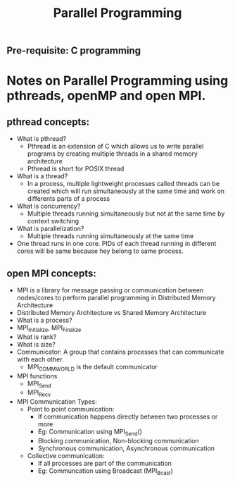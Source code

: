 #+title: Parallel Programming
** Pre-requisite: C programming

* Notes on Parallel Programming using pthreads, openMP and open MPI.

** pthread concepts:
   - What is pthread?
     - Pthread is an extension of C which allows us to write parallel programs by creating multiple threads in a shared memory architecture
     - Pthread is short for POSIX thread
   - What is a thread?
     - In a process, multiple lightweight processes called threads can be created which will run simultaneously at the same time and work on differents parts of a process 
   - What is concurrency?
     - Multiple threads running simultaneously but not at the same time by context switching
   - What is parallelization?
     - Multiple threads running simultaneously at the same time   
   - One thread runs in one core. PIDs of each thread running in different cores will be same because hey belong to same process.

** open MPI concepts:
   - MPI is a library for message passing or communication between nodes/cores to perform parallel programming in Distributed Memory Architecture
   - Distributed Memory Architecture vs Shared Memory Architecture
   - What is a process?
   - MPI_Initialize, MPI_Finalize
   - What is rank?
   - What is size?
   - Communicator: A group that contains processes that can communicate with each other. 
     - MPI_COMM_WORLD is the default communicator
   - MPI functions
     - MPI_Send
     - MPI_Recv
   - MPI Communication Types:
     - Point to point communication:
       - If communication happens directly between two processes or more
       - Eg: Communication using MPI_Send() 
       - Blocking communication, Non-blocking communication
       - Synchronous communication, Asynchronous communication 
     - Collective communication:  
       - If all processes are part of the communication
       - Eg: Communcation using Broadcast (MPI_Bcast)
        
     
